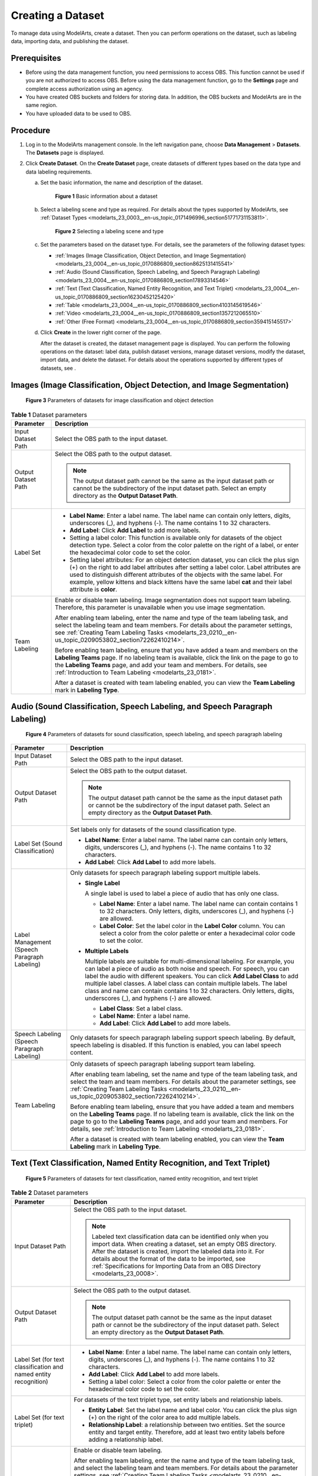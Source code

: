 .. _modelarts_23_0004:

Creating a Dataset
==================

To manage data using ModelArts, create a dataset. Then you can perform operations on the dataset, such as labeling data, importing data, and publishing the dataset.

Prerequisites
-------------

-  Before using the data management function, you need permissions to access OBS. This function cannot be used if you are not authorized to access OBS. Before using the data management function, go to the **Settings** page and complete access authorization using an agency.
-  You have created OBS buckets and folders for storing data. In addition, the OBS buckets and ModelArts are in the same region.
-  You have uploaded data to be used to OBS.

Procedure
---------

#. Log in to the ModelArts management console. In the left navigation pane, choose **Data Management** > **Datasets**. The **Datasets** page is displayed.
#. Click **Create Dataset**. On the **Create Dataset** page, create datasets of different types based on the data type and data labeling requirements.

   a. Set the basic information, the name and description of the dataset.

      .. _modelarts_23_0004__en-us_topic_0170886809_fig17294143617510:

      .. figure:: /_static/images/en-us_image_0000001157080905.png
         :alt: **Figure 1** Basic information about a dataset
      

         **Figure 1** Basic information about a dataset

   b. Select a labeling scene and type as required. For details about the types supported by ModelArts, see :ref:`Dataset Types <modelarts_23_0003__en-us_topic_0171496996_section51771731153811>`.

      .. _modelarts_23_0004__en-us_topic_0170886809_fig3599174864:

      .. figure:: /_static/images/en-us_image_0000001110761058.png
         :alt: **Figure 2** Selecting a labeling scene and type
      

         **Figure 2** Selecting a labeling scene and type

   c. Set the parameters based on the dataset type. For details, see the parameters of the following dataset types:

      -  :ref:`Images (Image Classification, Object Detection, and Image Segmentation) <modelarts_23_0004__en-us_topic_0170886809_section8625131415541>`
      -  :ref:`Audio (Sound Classification, Speech Labeling, and Speech Paragraph Labeling) <modelarts_23_0004__en-us_topic_0170886809_section17893314546>`
      -  :ref:`Text (Text Classification, Named Entity Recognition, and Text Triplet) <modelarts_23_0004__en-us_topic_0170886809_section16230452125420>`
      -  :ref:`Table <modelarts_23_0004__en-us_topic_0170886809_section4103145619546>`
      -  :ref:`Video <modelarts_23_0004__en-us_topic_0170886809_section1357212065510>`
      -  :ref:`Other (Free Format) <modelarts_23_0004__en-us_topic_0170886809_section359415145517>`

   d. Click **Create** in the lower right corner of the page.

      After the dataset is created, the dataset management page is displayed. You can perform the following operations on the dataset: label data, publish dataset versions, manage dataset versions, modify the dataset, import data, and delete the dataset. For details about the operations supported by different types of datasets, see .

.. _modelarts_23_0004__en-us_topic_0170886809_section8625131415541:

Images (Image Classification, Object Detection, and Image Segmentation)
-----------------------------------------------------------------------

.. _modelarts_23_0004__en-us_topic_0170886809_fig773235071210:

.. figure:: /_static/images/en-us_image_0000001157080911.png
   :alt: **Figure 3** Parameters of datasets for image classification and object detection


   **Figure 3** Parameters of datasets for image classification and object detection

.. table:: **Table 1** Dataset parameters

   +-----------------------------------+-------------------------------------------------------------------------------------------------------------------------------------------------------------------------------------------------------------------------------------------------------------------------------------------------------------------------------------------------------------------------------------+
   | Parameter                         | Description                                                                                                                                                                                                                                                                                                                                                                         |
   +===================================+=====================================================================================================================================================================================================================================================================================================================================================================================+
   | Input Dataset Path                | Select the OBS path to the input dataset.                                                                                                                                                                                                                                                                                                                                           |
   +-----------------------------------+-------------------------------------------------------------------------------------------------------------------------------------------------------------------------------------------------------------------------------------------------------------------------------------------------------------------------------------------------------------------------------------+
   | Output Dataset Path               | Select the OBS path to the output dataset.                                                                                                                                                                                                                                                                                                                                          |
   |                                   |                                                                                                                                                                                                                                                                                                                                                                                     |
   |                                   | .. note::                                                                                                                                                                                                                                                                                                                                                                           |
   |                                   |                                                                                                                                                                                                                                                                                                                                                                                     |
   |                                   |    The output dataset path cannot be the same as the input dataset path or cannot be the subdirectory of the input dataset path. Select an empty directory as the **Output Dataset Path**.                                                                                                                                                                                          |
   +-----------------------------------+-------------------------------------------------------------------------------------------------------------------------------------------------------------------------------------------------------------------------------------------------------------------------------------------------------------------------------------------------------------------------------------+
   | Label Set                         | -  **Label Name**: Enter a label name. The label name can contain only letters, digits, underscores (_), and hyphens (-). The name contains 1 to 32 characters.                                                                                                                                                                                                                     |
   |                                   |                                                                                                                                                                                                                                                                                                                                                                                     |
   |                                   | -  **Add Label**: Click **Add Label** to add more labels.                                                                                                                                                                                                                                                                                                                           |
   |                                   |                                                                                                                                                                                                                                                                                                                                                                                     |
   |                                   | -  Setting a label color: This function is available only for datasets of the object detection type. Select a color from the color palette on the right of a label, or enter the hexadecimal color code to set the color.                                                                                                                                                           |
   |                                   |                                                                                                                                                                                                                                                                                                                                                                                     |
   |                                   | -  Setting label attributes: For an object detection dataset, you can click the plus sign (+) on the right to add label attributes after setting a label color. Label attributes are used to distinguish different attributes of the objects with the same label. For example, yellow kittens and black kittens have the same label **cat** and their label attribute is **color**. |
   +-----------------------------------+-------------------------------------------------------------------------------------------------------------------------------------------------------------------------------------------------------------------------------------------------------------------------------------------------------------------------------------------------------------------------------------+
   | Team Labeling                     | Enable or disable team labeling. Image segmentation does not support team labeling. Therefore, this parameter is unavailable when you use image segmentation.                                                                                                                                                                                                                       |
   |                                   |                                                                                                                                                                                                                                                                                                                                                                                     |
   |                                   | After enabling team labeling, enter the name and type of the team labeling task, and select the labeling team and team members. For details about the parameter settings, see :ref:`Creating Team Labeling Tasks <modelarts_23_0210__en-us_topic_0209053802_section72262410214>`.                                                                                                   |
   |                                   |                                                                                                                                                                                                                                                                                                                                                                                     |
   |                                   | Before enabling team labeling, ensure that you have added a team and members on the **Labeling Teams** page. If no labeling team is available, click the link on the page to go to the **Labeling Teams** page, and add your team and members. For details, see :ref:`Introduction to Team Labeling <modelarts_23_0181>`.                                                           |
   |                                   |                                                                                                                                                                                                                                                                                                                                                                                     |
   |                                   | After a dataset is created with team labeling enabled, you can view the **Team Labeling** mark in **Labeling Type**.                                                                                                                                                                                                                                                                |
   +-----------------------------------+-------------------------------------------------------------------------------------------------------------------------------------------------------------------------------------------------------------------------------------------------------------------------------------------------------------------------------------------------------------------------------------+

.. _modelarts_23_0004__en-us_topic_0170886809_section17893314546:

Audio (Sound Classification, Speech Labeling, and Speech Paragraph Labeling)
----------------------------------------------------------------------------

.. _modelarts_23_0004__en-us_topic_0170886809_fig107351821153417:

.. figure:: /_static/images/en-us_image_0000001157080903.png
   :alt: **Figure 4** Parameters of datasets for sound classification, speech labeling, and speech paragraph labeling


   **Figure 4** Parameters of datasets for sound classification, speech labeling, and speech paragraph labeling

+----------------------------------------------+------------------------------------------------------------------------------------------------------------------------------------------------------------------------------------------------------------------------------------------------------------------------------------------------------------------------------------------------------------------------------------------------------------------------------------------------------+
| Parameter                                    | Description                                                                                                                                                                                                                                                                                                                                                                                                                                          |
+==============================================+======================================================================================================================================================================================================================================================================================================================================================================================================================================================+
| Input Dataset Path                           | Select the OBS path to the input dataset.                                                                                                                                                                                                                                                                                                                                                                                                            |
+----------------------------------------------+------------------------------------------------------------------------------------------------------------------------------------------------------------------------------------------------------------------------------------------------------------------------------------------------------------------------------------------------------------------------------------------------------------------------------------------------------+
| Output Dataset Path                          | Select the OBS path to the output dataset.                                                                                                                                                                                                                                                                                                                                                                                                           |
|                                              |                                                                                                                                                                                                                                                                                                                                                                                                                                                      |
|                                              | .. note::                                                                                                                                                                                                                                                                                                                                                                                                                                            |
|                                              |                                                                                                                                                                                                                                                                                                                                                                                                                                                      |
|                                              |    The output dataset path cannot be the same as the input dataset path or cannot be the subdirectory of the input dataset path. Select an empty directory as the **Output Dataset Path**.                                                                                                                                                                                                                                                           |
+----------------------------------------------+------------------------------------------------------------------------------------------------------------------------------------------------------------------------------------------------------------------------------------------------------------------------------------------------------------------------------------------------------------------------------------------------------------------------------------------------------+
| Label Set (Sound Classification)             | Set labels only for datasets of the sound classification type.                                                                                                                                                                                                                                                                                                                                                                                       |
|                                              |                                                                                                                                                                                                                                                                                                                                                                                                                                                      |
|                                              | -  **Label Name**: Enter a label name. The label name can contain only letters, digits, underscores (_), and hyphens (-). The name contains 1 to 32 characters.                                                                                                                                                                                                                                                                                      |
|                                              | -  **Add Label**: Click **Add Label** to add more labels.                                                                                                                                                                                                                                                                                                                                                                                            |
+----------------------------------------------+------------------------------------------------------------------------------------------------------------------------------------------------------------------------------------------------------------------------------------------------------------------------------------------------------------------------------------------------------------------------------------------------------------------------------------------------------+
| Label Management (Speech Paragraph Labeling) | Only datasets for speech paragraph labeling support multiple labels.                                                                                                                                                                                                                                                                                                                                                                                 |
|                                              |                                                                                                                                                                                                                                                                                                                                                                                                                                                      |
|                                              | -  **Single Label**                                                                                                                                                                                                                                                                                                                                                                                                                                  |
|                                              |                                                                                                                                                                                                                                                                                                                                                                                                                                                      |
|                                              |    A single label is used to label a piece of audio that has only one class.                                                                                                                                                                                                                                                                                                                                                                         |
|                                              |                                                                                                                                                                                                                                                                                                                                                                                                                                                      |
|                                              |    -  **Label Name**: Enter a label name. The label name can contain contains 1 to 32 characters. Only letters, digits, underscores (_), and hyphens (-) are allowed.                                                                                                                                                                                                                                                                                |
|                                              |    -  **Label Color**: Set the label color in the **Label Color** column. You can select a color from the color palette or enter a hexadecimal color code to set the color.                                                                                                                                                                                                                                                                          |
|                                              |                                                                                                                                                                                                                                                                                                                                                                                                                                                      |
|                                              | -  **Multiple Labels**                                                                                                                                                                                                                                                                                                                                                                                                                               |
|                                              |                                                                                                                                                                                                                                                                                                                                                                                                                                                      |
|                                              |    Multiple labels are suitable for multi-dimensional labeling. For example, you can label a piece of audio as both noise and speech. For speech, you can label the audio with different speakers. You can click **Add Label Class** to add multiple label classes. A label class can contain multiple labels. The label class and name can contain contains 1 to 32 characters. Only letters, digits, underscores (_), and hyphens (-) are allowed. |
|                                              |                                                                                                                                                                                                                                                                                                                                                                                                                                                      |
|                                              |    -  **Label Class**: Set a label class.                                                                                                                                                                                                                                                                                                                                                                                                            |
|                                              |    -  **Label Name**: Enter a label name.                                                                                                                                                                                                                                                                                                                                                                                                            |
|                                              |    -  **Add Label**: Click **Add Label** to add more labels.                                                                                                                                                                                                                                                                                                                                                                                         |
+----------------------------------------------+------------------------------------------------------------------------------------------------------------------------------------------------------------------------------------------------------------------------------------------------------------------------------------------------------------------------------------------------------------------------------------------------------------------------------------------------------+
| Speech Labeling (Speech Paragraph Labeling)  | Only datasets for speech paragraph labeling support speech labeling. By default, speech labeling is disabled. If this function is enabled, you can label speech content.                                                                                                                                                                                                                                                                             |
+----------------------------------------------+------------------------------------------------------------------------------------------------------------------------------------------------------------------------------------------------------------------------------------------------------------------------------------------------------------------------------------------------------------------------------------------------------------------------------------------------------+
| Team Labeling                                | Only datasets of speech paragraph labeling support team labeling.                                                                                                                                                                                                                                                                                                                                                                                    |
|                                              |                                                                                                                                                                                                                                                                                                                                                                                                                                                      |
|                                              | After enabling team labeling, set the name and type of the team labeling task, and select the team and team members. For details about the parameter settings, see :ref:`Creating Team Labeling Tasks <modelarts_23_0210__en-us_topic_0209053802_section72262410214>`.                                                                                                                                                                               |
|                                              |                                                                                                                                                                                                                                                                                                                                                                                                                                                      |
|                                              | Before enabling team labeling, ensure that you have added a team and members on the **Labeling Teams** page. If no labeling team is available, click the link on the page to go to the **Labeling Teams** page, and add your team and members. For details, see :ref:`Introduction to Team Labeling <modelarts_23_0181>`.                                                                                                                            |
|                                              |                                                                                                                                                                                                                                                                                                                                                                                                                                                      |
|                                              | After a dataset is created with team labeling enabled, you can view the **Team Labeling** mark in **Labeling Type**.                                                                                                                                                                                                                                                                                                                                 |
+----------------------------------------------+------------------------------------------------------------------------------------------------------------------------------------------------------------------------------------------------------------------------------------------------------------------------------------------------------------------------------------------------------------------------------------------------------------------------------------------------------+

.. _modelarts_23_0004__en-us_topic_0170886809_section16230452125420:

Text (Text Classification, Named Entity Recognition, and Text Triplet)
----------------------------------------------------------------------

.. _modelarts_23_0004__en-us_topic_0170886809_fig13128845173710:

.. figure:: /_static/images/en-us_image_0000001110920960.png
   :alt: **Figure 5** Parameters of datasets for text classification, named entity recognition, and text triplet


   **Figure 5** Parameters of datasets for text classification, named entity recognition, and text triplet

.. table:: **Table 2** Dataset parameters

   +------------------------------------------------------------------+-------------------------------------------------------------------------------------------------------------------------------------------------------------------------------------------------------------------------------------------------------------------------------------------------------------------------------------------------------+
   | Parameter                                                        | Description                                                                                                                                                                                                                                                                                                                                           |
   +==================================================================+=======================================================================================================================================================================================================================================================================================================================================================+
   | Input Dataset Path                                               | Select the OBS path to the input dataset.                                                                                                                                                                                                                                                                                                             |
   |                                                                  |                                                                                                                                                                                                                                                                                                                                                       |
   |                                                                  | .. note::                                                                                                                                                                                                                                                                                                                                             |
   |                                                                  |                                                                                                                                                                                                                                                                                                                                                       |
   |                                                                  |    Labeled text classification data can be identified only when you import data. When creating a dataset, set an empty OBS directory. After the dataset is created, import the labeled data into it. For details about the format of the data to be imported, see :ref:`Specifications for Importing Data from an OBS Directory <modelarts_23_0008>`. |
   +------------------------------------------------------------------+-------------------------------------------------------------------------------------------------------------------------------------------------------------------------------------------------------------------------------------------------------------------------------------------------------------------------------------------------------+
   | Output Dataset Path                                              | Select the OBS path to the output dataset.                                                                                                                                                                                                                                                                                                            |
   |                                                                  |                                                                                                                                                                                                                                                                                                                                                       |
   |                                                                  | .. note::                                                                                                                                                                                                                                                                                                                                             |
   |                                                                  |                                                                                                                                                                                                                                                                                                                                                       |
   |                                                                  |    The output dataset path cannot be the same as the input dataset path or cannot be the subdirectory of the input dataset path. Select an empty directory as the **Output Dataset Path**.                                                                                                                                                            |
   +------------------------------------------------------------------+-------------------------------------------------------------------------------------------------------------------------------------------------------------------------------------------------------------------------------------------------------------------------------------------------------------------------------------------------------+
   | Label Set (for text classification and named entity recognition) | -  **Label Name**: Enter a label name. The label name can contain only letters, digits, underscores (_), and hyphens (-). The name contains 1 to 32 characters.                                                                                                                                                                                       |
   |                                                                  |                                                                                                                                                                                                                                                                                                                                                       |
   |                                                                  | -  **Add Label**: Click **Add Label** to add more labels.                                                                                                                                                                                                                                                                                             |
   |                                                                  |                                                                                                                                                                                                                                                                                                                                                       |
   |                                                                  | -  Setting a label color: Select a color from the color palette or enter the hexadecimal color code to set the color.                                                                                                                                                                                                                                 |
   +------------------------------------------------------------------+-------------------------------------------------------------------------------------------------------------------------------------------------------------------------------------------------------------------------------------------------------------------------------------------------------------------------------------------------------+
   | Label Set (for text triplet)                                     | For datasets of the text triplet type, set entity labels and relationship labels.                                                                                                                                                                                                                                                                     |
   |                                                                  |                                                                                                                                                                                                                                                                                                                                                       |
   |                                                                  | -  **Entity Label**: Set the label name and label color. You can click the plus sign (+) on the right of the color area to add multiple labels.                                                                                                                                                                                                       |
   |                                                                  | -  **Relationship Label**: a relationship between two entities. Set the source entity and target entity. Therefore, add at least two entity labels before adding a relationship label.                                                                                                                                                                |
   |                                                                  |                                                                                                                                                                                                                                                                                                                                                       |
   |                                                                  | |image1|                                                                                                                                                                                                                                                                                                                                              |
   +------------------------------------------------------------------+-------------------------------------------------------------------------------------------------------------------------------------------------------------------------------------------------------------------------------------------------------------------------------------------------------------------------------------------------------+
   | Team Labeling                                                    | Enable or disable team labeling.                                                                                                                                                                                                                                                                                                                      |
   |                                                                  |                                                                                                                                                                                                                                                                                                                                                       |
   |                                                                  | After enabling team labeling, enter the name and type of the team labeling task, and select the labeling team and team members. For details about the parameter settings, see :ref:`Creating Team Labeling Tasks <modelarts_23_0210__en-us_topic_0209053802_section72262410214>`.                                                                     |
   |                                                                  |                                                                                                                                                                                                                                                                                                                                                       |
   |                                                                  | Before enabling team labeling, ensure that you have added a team and members on the **Labeling Teams** page. If no labeling team is available, click the link on the page to go to the **Labeling Teams** page, and add your team and members. For details, see :ref:`Introduction to Team Labeling <modelarts_23_0181>`.                             |
   |                                                                  |                                                                                                                                                                                                                                                                                                                                                       |
   |                                                                  | After a dataset is created with team labeling enabled, you can view the **Team Labeling** mark in **Labeling Type**.                                                                                                                                                                                                                                  |
   +------------------------------------------------------------------+-------------------------------------------------------------------------------------------------------------------------------------------------------------------------------------------------------------------------------------------------------------------------------------------------------------------------------------------------------+

.. _modelarts_23_0004__en-us_topic_0170886809_section4103145619546:

Table
-----

.. note::

   When using a CSV file, pay attention to the following:

   -  When the data type is set to **String**, the data in the double quotation marks is regarded as one record by default. Ensure that the double quotation marks in the same row are closed. Otherwise, the data will be too large to display.
   -  If the number of columns in a row of the CSV file is different from that defined in the schema, the row will be ignored.

.. table:: **Table 3** Dataset parameters

   +-----------------------------------+----------------------------------------------------------------------------------------------------------------------------------------------------------------------------------------------------------------------------------------------------------------------------------------------+
   | Parameter                         | Description                                                                                                                                                                                                                                                                                  |
   +===================================+==============================================================================================================================================================================================================================================================================================+
   | Storage Path                      | Select the OBS path for storing table data. The data imported from the data source is stored in this path. The path cannot be the same as or a subdirectory of the file path in the OBS data source.                                                                                         |
   |                                   |                                                                                                                                                                                                                                                                                              |
   |                                   | After a table dataset is created, the following four directories are automatically generated in the storage path:                                                                                                                                                                            |
   |                                   |                                                                                                                                                                                                                                                                                              |
   |                                   | -  **annotation**: version publishing directory. Each time a version is published, a subdirectory with the same name as the version is generated in this directory.                                                                                                                          |
   |                                   | -  **data**: data storage directory. Imported data is stored in this directory.                                                                                                                                                                                                              |
   |                                   | -  **logs**: directory for storing logs                                                                                                                                                                                                                                                      |
   |                                   | -  **temp**: temporary working directory                                                                                                                                                                                                                                                     |
   +-----------------------------------+----------------------------------------------------------------------------------------------------------------------------------------------------------------------------------------------------------------------------------------------------------------------------------------------+
   | Import                            | If you have stored table data on other cloud services, you can enable this function to import data stored on OBS, DLI, or MRS.                                                                                                                                                               |
   +-----------------------------------+----------------------------------------------------------------------------------------------------------------------------------------------------------------------------------------------------------------------------------------------------------------------------------------------+
   | Data Source (OBS)                 | -  **File Path**: Browse all OBS buckets of the account and select the directory where the data file to be imported is located.                                                                                                                                                              |
   |                                   | -  **Contain Table Header**: If this parameter is enabled, the imported file contains table headers. In this case, the first row of the imported file is used as the column name. Otherwise, the default column name is added and automatically filled in the schema information.            |
   |                                   |                                                                                                                                                                                                                                                                                              |
   |                                   | For details about OBS functions, see *Object Storage Service Console Operation Guide*.                                                                                                                                                                                                       |
   +-----------------------------------+----------------------------------------------------------------------------------------------------------------------------------------------------------------------------------------------------------------------------------------------------------------------------------------------+
   | Schema                            | Names and types of table columns, which must be the same as those of the imported data. Set the column name based on the imported data and select the column type. For details about the supported types, see :ref:`Table 4 <modelarts_23_0004__en-us_topic_0170886809_table1916832104917>`. |
   |                                   |                                                                                                                                                                                                                                                                                              |
   |                                   | Click **Add Schema** to add a new record. When creating a dataset, you must specify a schema. Once created, the schema cannot be modified.                                                                                                                                                   |
   |                                   |                                                                                                                                                                                                                                                                                              |
   |                                   | When data is imported from OBS, the schema of the CSV file in the file path is automatically obtained. If the schemas of multiple CSV files are inconsistent, an error is reported.                                                                                                          |
   +-----------------------------------+----------------------------------------------------------------------------------------------------------------------------------------------------------------------------------------------------------------------------------------------------------------------------------------------+

.. _modelarts_23_0004__en-us_topic_0170886809_table1916832104917:

.. table:: **Table 4** Migration data types

   +-----------+------------------------------------------------------------------------+---------------+---------------------------------------------+
   | Type      | Description                                                            | Storage Space | Range                                       |
   +===========+========================================================================+===============+=============================================+
   | String    | String                                                                 | -             | -                                           |
   +-----------+------------------------------------------------------------------------+---------------+---------------------------------------------+
   | Short     | Signed integer                                                         | 2 bytes       | -32768 to 32767                             |
   +-----------+------------------------------------------------------------------------+---------------+---------------------------------------------+
   | Int       | Signed integer                                                         | 4 bytes       | –2147483648 to 2147483647                   |
   +-----------+------------------------------------------------------------------------+---------------+---------------------------------------------+
   | Long      | Signed integer                                                         | 8 bytes       | –9223372036854775808 to 9223372036854775807 |
   +-----------+------------------------------------------------------------------------+---------------+---------------------------------------------+
   | Double    | Double-precision floating point                                        | 8 bytes       | -                                           |
   +-----------+------------------------------------------------------------------------+---------------+---------------------------------------------+
   | Float     | Single-precision floating point                                        | 4 bytes       | -                                           |
   +-----------+------------------------------------------------------------------------+---------------+---------------------------------------------+
   | Byte      | Signed integer                                                         | 1 byte        | -128 to 127                                 |
   +-----------+------------------------------------------------------------------------+---------------+---------------------------------------------+
   | Date      | Date type in the format of *yyyy-MM-dd*, for example, 2014-05-29       | -             | -                                           |
   +-----------+------------------------------------------------------------------------+---------------+---------------------------------------------+
   | Timestamp | Timestamp that represents date and time. Format: *yyyy-MM-dd HH:mm:ss* | -             | -                                           |
   +-----------+------------------------------------------------------------------------+---------------+---------------------------------------------+
   | Boolean   | Boolean                                                                | 1 byte        | TRUE or FALSE                               |
   +-----------+------------------------------------------------------------------------+---------------+---------------------------------------------+

.. _modelarts_23_0004__en-us_topic_0170886809_section1357212065510:

Video
-----

.. _modelarts_23_0004__en-us_topic_0170886809_fig973555618557:

.. figure:: /_static/images/en-us_image_0000001157080907.png
   :alt: **Figure 6** Parameters of datasets of the video type


   **Figure 6** Parameters of datasets of the video type

.. table:: **Table 5** Dataset parameters

   +-----------------------------------+--------------------------------------------------------------------------------------------------------------------------------------------------------------------------------------------+
   | Parameter                         | Description                                                                                                                                                                                |
   +===================================+============================================================================================================================================================================================+
   | Input Dataset Path                | Select the OBS path to the input dataset.                                                                                                                                                  |
   +-----------------------------------+--------------------------------------------------------------------------------------------------------------------------------------------------------------------------------------------+
   | Output Dataset Path               | Select the OBS path to the output dataset.                                                                                                                                                 |
   |                                   |                                                                                                                                                                                            |
   |                                   | .. note::                                                                                                                                                                                  |
   |                                   |                                                                                                                                                                                            |
   |                                   |    The output dataset path cannot be the same as the input dataset path or cannot be the subdirectory of the input dataset path. Select an empty directory as the **Output Dataset Path**. |
   +-----------------------------------+--------------------------------------------------------------------------------------------------------------------------------------------------------------------------------------------+
   | Label Set                         | -  **Label Name**: Enter a label name. The label name can contain only letters, digits, underscores (_), and hyphens (-). The name contains 1 to 32 characters.                            |
   |                                   |                                                                                                                                                                                            |
   |                                   | -  **Add Label**: Click **Add Label** to add more labels.                                                                                                                                  |
   |                                   |                                                                                                                                                                                            |
   |                                   | -  Setting a label color: Select a color from the color palette or enter the hexadecimal color code to set the color.                                                                      |
   +-----------------------------------+--------------------------------------------------------------------------------------------------------------------------------------------------------------------------------------------+

.. _modelarts_23_0004__en-us_topic_0170886809_section359415145517:

Other (Free Format)
-------------------

.. _modelarts_23_0004__en-us_topic_0170886809_fig1957792145712:

.. figure:: /_static/images/en-us_image_0000001156920933.png
   :alt: **Figure 7** Parameters of datasets of the free format type


   **Figure 7** Parameters of datasets of the free format type

.. table:: **Table 6** Dataset parameters

   +-----------------------------------+--------------------------------------------------------------------------------------------------------------------------------------------------------------------------------------------+
   | Parameter                         | Description                                                                                                                                                                                |
   +===================================+============================================================================================================================================================================================+
   | Input Dataset Path                | Select the OBS path to the input dataset.                                                                                                                                                  |
   +-----------------------------------+--------------------------------------------------------------------------------------------------------------------------------------------------------------------------------------------+
   | Output Dataset Path               | Select the OBS path to the output dataset.                                                                                                                                                 |
   |                                   |                                                                                                                                                                                            |
   |                                   | .. note::                                                                                                                                                                                  |
   |                                   |                                                                                                                                                                                            |
   |                                   |    The output dataset path cannot be the same as the input dataset path or cannot be the subdirectory of the input dataset path. Select an empty directory as the **Output Dataset Path**. |
   +-----------------------------------+--------------------------------------------------------------------------------------------------------------------------------------------------------------------------------------------+

.. |image1| image:: /_static/images/en-us_image_0000001156920935.png

